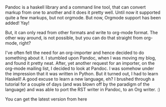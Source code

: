 #+BEGIN_COMMENT
.. title: Pandoc can now do Org
.. date: 2010/12/06 12:52:00
.. tags: emacs, haskell, orgmode
.. slug: pandoc-can-now-do-org
#+END_COMMENT



:CLOCK:
:END:

Pandoc is a haskell library and a command line tool, that can
convert markup from one to another and it does it pretty well.
Until now it supported quite a few markups, but not orgmode.  But
now, Orgmode support has been added! Yay!

But, it can only read from other formats and write to org-mode
format.  The other way around, is not possible, but you can do
that straight from org-mode, right?

I've often felt the need for an org-importer and hence decided to
do something about it.  I stumbled upon Pandoc, when I was moving
my blog, and found it pretty neat.  After, yet another request for
an importer, on the org-mode mailing list, I decided to look at
Pandoc.  I was somehow under the impression that it was written in
Python.  But it turned out, I had to learn Haskell!  A good excuse
to learn a new language, eh?  I brushed through a tutorial for a
couple of days (and was blown off by the paradigm of the language)
and was able to port the RST writer in Pandoc, to an Org
writer.  :)

You can get the latest version from here
